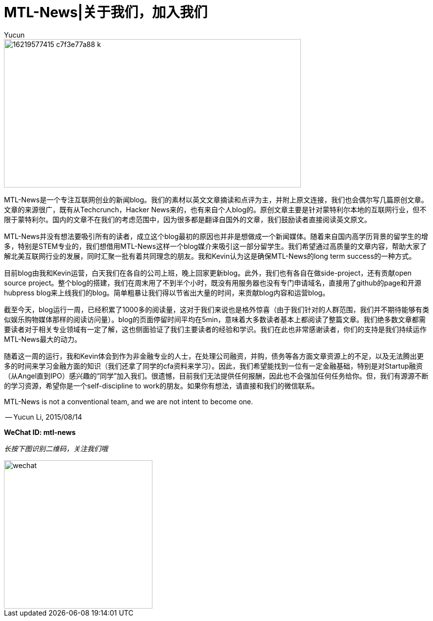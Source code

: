 = MTL-News|关于我们，加入我们
:hp-alt-title: about us
:published_at: 2015-08-14
:hp-tags: mtl news
:author: Yucun

image::https://c2.staticflickr.com/8/7581/16219577415_c7f3e77a88_k.jpg[height="300px" width="600px"]

MTL-News是一个专注互联网创业的新闻blog。我们的素材以英文文章摘读和点评为主，并附上原文连接，我们也会偶尔写几篇原创文章。文章的来源很广，既有从Techcrunch，Hacker News来的，也有来自个人blog的。原创文章主要是针对蒙特利尔本地的互联网行业，但不限于蒙特利尔。国内的文章不在我们的考虑范围中，因为很多都是翻译自国外的文章，我们鼓励读者直接阅读英文原文。

MTL-News并没有想法要吸引所有的读者，成立这个blog最初的原因也并非是想做成一个新闻媒体。随着来自国内高学历背景的留学生的增多，特别是STEM专业的，我们想借用MTL-News这样一个blog媒介来吸引这一部分留学生。我们希望通过高质量的文章内容，帮助大家了解北美互联网行业的发展，同时汇聚一批有着共同理念的朋友。我和Kevin认为这是确保MTL-News的long term success的一种方式。

目前blog由我和Kevin运营，白天我们在各自的公司上班，晚上回家更新blog。此外，我们也有各自在做side-project，还有贡献open source project。整个blog的搭建，我们在周末用了不到半个小时，既没有用服务器也没有专门申请域名，直接用了github的page和开源hubpress blog来上线我们的blog。简单粗暴让我们得以节省出大量的时间，来贡献blog内容和运营blog。

截至今天，blog运行一周，已经积累了1000多的阅读量，这对于我们来说也是格外惊喜（由于我们针对的人群范围，我们并不期待能够有类似娱乐购物媒体那样的阅读访问量）。blog的页面停留时间平均在5min，意味着大多数读者基本上都阅读了整篇文章。我们绝多数文章都需要读者对于相关专业领域有一定了解，这也侧面验证了我们主要读者的经验和学识。我们在此也非常感谢读者，你们的支持是我们持续运作MTL-News最大的动力。

随着这一周的运行，我和Kevin体会到作为非金融专业的人士，在处理公司融资，并购，债务等各方面文章资源上的不足，以及无法腾出更多的时间来学习金融方面的知识（我们还拿了同学的cfa资料来学习）。因此，我们希望能找到一位有一定金融基础，特别是对Startup融资（从Angel直到IPO）感兴趣的“同学”加入我们。很遗憾，目前我们无法提供任何报酬，因此也不会强加任何任务给你。但，我们有源源不断的学习资源，希望你是一个self-discipline to work的朋友。如果你有想法，请直接和我们的微信联系。

MTL-News is not a conventional team, and we are not intent to become one.


-- Yucun Li, 2015/08/14



*WeChat ID: mtl-news*

_长按下图识别二维码，关注我们哦_

image::wechat.jpg[height="300px" width="300px"]
